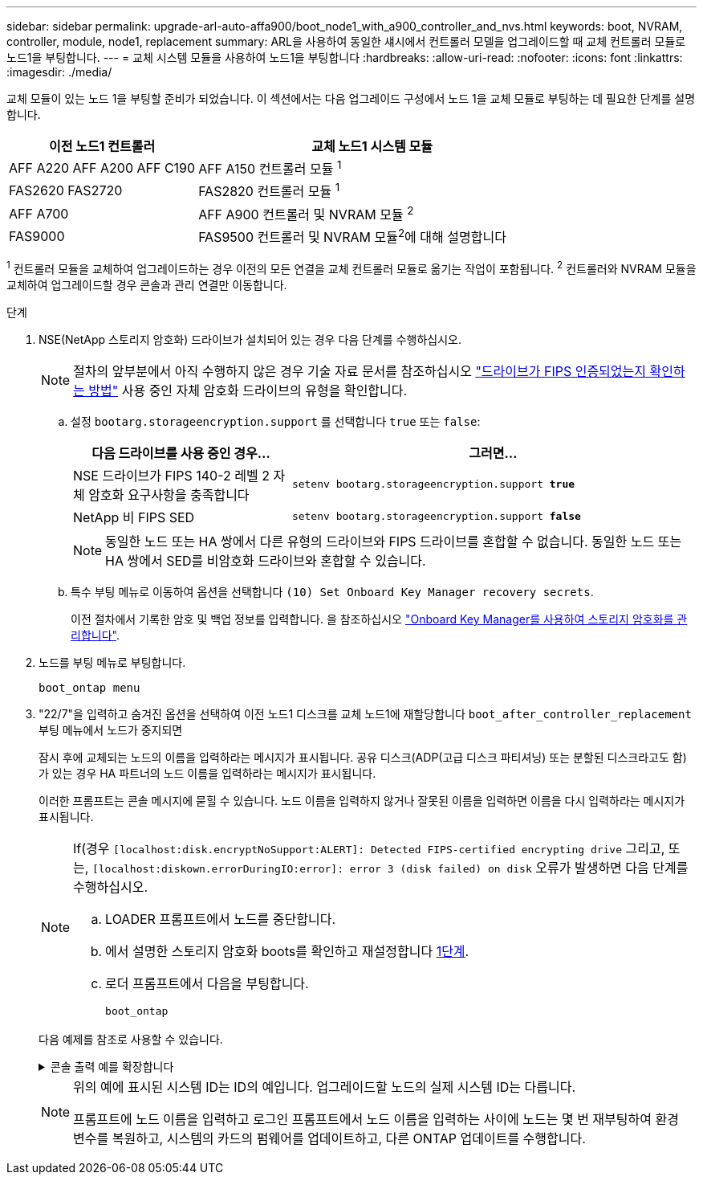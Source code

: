 ---
sidebar: sidebar 
permalink: upgrade-arl-auto-affa900/boot_node1_with_a900_controller_and_nvs.html 
keywords: boot, NVRAM, controller, module, node1, replacement 
summary: ARL을 사용하여 동일한 섀시에서 컨트롤러 모델을 업그레이드할 때 교체 컨트롤러 모듈로 노드1을 부팅합니다. 
---
= 교체 시스템 모듈을 사용하여 노드1을 부팅합니다
:hardbreaks:
:allow-uri-read: 
:nofooter: 
:icons: font
:linkattrs: 
:imagesdir: ./media/


[role="lead"]
교체 모듈이 있는 노드 1을 부팅할 준비가 되었습니다. 이 섹션에서는 다음 업그레이드 구성에서 노드 1을 교체 모듈로 부팅하는 데 필요한 단계를 설명합니다.

[cols="35,65"]
|===
| 이전 노드1 컨트롤러 | 교체 노드1 시스템 모듈 


| AFF A220
AFF A200
AFF C190 | AFF A150 컨트롤러 모듈 ^1^ 


| FAS2620
FAS2720 | FAS2820 컨트롤러 모듈 ^1^ 


| AFF A700 | AFF A900 컨트롤러 및 NVRAM 모듈 ^2^ 


| FAS9000 | FAS9500 컨트롤러 및 NVRAM 모듈^2^에 대해 설명합니다 
|===
^1^ 컨트롤러 모듈을 교체하여 업그레이드하는 경우 이전의 모든 연결을 교체 컨트롤러 모듈로 옮기는 작업이 포함됩니다.
^2^ 컨트롤러와 NVRAM 모듈을 교체하여 업그레이드할 경우 콘솔과 관리 연결만 이동합니다.

.단계
. NSE(NetApp 스토리지 암호화) 드라이브가 설치되어 있는 경우 다음 단계를 수행하십시오.
+

NOTE: 절차의 앞부분에서 아직 수행하지 않은 경우 기술 자료 문서를 참조하십시오 https://kb.netapp.com/onprem/ontap/Hardware/How_to_tell_if_a_drive_is_FIPS_certified["드라이브가 FIPS 인증되었는지 확인하는 방법"^] 사용 중인 자체 암호화 드라이브의 유형을 확인합니다.

+
.. 설정 `bootarg.storageencryption.support` 를 선택합니다 `true` 또는 `false`:
+
[cols="35,65"]
|===
| 다음 드라이브를 사용 중인 경우… | 그러면... 


| NSE 드라이브가 FIPS 140-2 레벨 2 자체 암호화 요구사항을 충족합니다 | `setenv bootarg.storageencryption.support *true*` 


| NetApp 비 FIPS SED | `setenv bootarg.storageencryption.support *false*` 
|===
+
[NOTE]
====
동일한 노드 또는 HA 쌍에서 다른 유형의 드라이브와 FIPS 드라이브를 혼합할 수 없습니다. 동일한 노드 또는 HA 쌍에서 SED를 비암호화 드라이브와 혼합할 수 있습니다.

====
.. 특수 부팅 메뉴로 이동하여 옵션을 선택합니다 `(10) Set Onboard Key Manager recovery secrets`.
+
이전 절차에서 기록한 암호 및 백업 정보를 입력합니다. 을 참조하십시오 link:manage_storage_encryption_using_okm.html["Onboard Key Manager를 사용하여 스토리지 암호화를 관리합니다"].



. 노드를 부팅 메뉴로 부팅합니다.
+
`boot_ontap menu`

. "22/7"을 입력하고 숨겨진 옵션을 선택하여 이전 노드1 디스크를 교체 노드1에 재할당합니다 `boot_after_controller_replacement` 부팅 메뉴에서 노드가 중지되면
+
잠시 후에 교체되는 노드의 이름을 입력하라는 메시지가 표시됩니다. 공유 디스크(ADP(고급 디스크 파티셔닝) 또는 분할된 디스크라고도 함)가 있는 경우 HA 파트너의 노드 이름을 입력하라는 메시지가 표시됩니다.

+
이러한 프롬프트는 콘솔 메시지에 묻힐 수 있습니다. 노드 이름을 입력하지 않거나 잘못된 이름을 입력하면 이름을 다시 입력하라는 메시지가 표시됩니다.

+
[NOTE]
====
If(경우 `[localhost:disk.encryptNoSupport:ALERT]: Detected FIPS-certified encrypting drive` 그리고, 또는, `[localhost:diskown.errorDuringIO:error]: error 3 (disk failed) on disk` 오류가 발생하면 다음 단계를 수행하십시오.

.. LOADER 프롬프트에서 노드를 중단합니다.
.. 에서 설명한 스토리지 암호화 boots를 확인하고 재설정합니다 <<A900_boot_node1,1단계>>.
.. 로더 프롬프트에서 다음을 부팅합니다.
+
`boot_ontap`



====
+
다음 예제를 참조로 사용할 수 있습니다.

+
.콘솔 출력 예를 확장합니다
[%collapsible]
====
[listing]
----
LOADER-A> boot_ontap menu
.
.
<output truncated>
.
All rights reserved.
*******************************
*                             *
* Press Ctrl-C for Boot Menu. *
*                             *
*******************************
.
<output truncated>
.
Please choose one of the following:

(1)  Normal Boot.
(2)  Boot without /etc/rc.
(3)  Change password.
(4)  Clean configuration and initialize all disks.
(5)  Maintenance mode boot.
(6)  Update flash from backup config.
(7)  Install new software first.
(8)  Reboot node.
(9)  Configure Advanced Drive Partitioning.
(10) Set Onboard Key Manager recovery secrets.
(11) Configure node for external key management.
Selection (1-11)? 22/7

(22/7)                          Print this secret List
(25/6)                          Force boot with multiple filesystem disks missing.
(25/7)                          Boot w/ disk labels forced to clean.
(29/7)                          Bypass media errors.
(44/4a)                         Zero disks if needed and create new flexible root volume.
(44/7)                          Assign all disks, Initialize all disks as SPARE, write DDR labels
.
.
<output truncated>
.
.
(wipeconfig)                        Clean all configuration on boot device
(boot_after_controller_replacement) Boot after controller upgrade
(boot_after_mcc_transition)         Boot after MCC transition
(9a)                                Unpartition all disks and remove their ownership information.
(9b)                                Clean configuration and initialize node with partitioned disks.
(9c)                                Clean configuration and initialize node with whole disks.
(9d)                                Reboot the node.
(9e)                                Return to main boot menu.



The boot device has changed. System configuration information could be lost. Use option (6) to restore the system configuration, or option (4) to initialize all disks and setup a new system.
Normal Boot is prohibited.

Please choose one of the following:

(1)  Normal Boot.
(2)  Boot without /etc/rc.
(3)  Change password.
(4)  Clean configuration and initialize all disks.
(5)  Maintenance mode boot.
(6)  Update flash from backup config.
(7)  Install new software first.
(8)  Reboot node.
(9)  Configure Advanced Drive Partitioning.
(10) Set Onboard Key Manager recovery secrets.
(11) Configure node for external key management.
Selection (1-11)? boot_after_controller_replacement

This will replace all flash-based configuration with the last backup to disks. Are you sure you want to continue?: yes

.
.
<output truncated>
.
.
Controller Replacement: Provide name of the node you would like to replace:<nodename of the node being replaced>
Changing sysid of node node1 disks.
Fetched sanown old_owner_sysid = 536940063 and calculated old sys id = 536940063
Partner sysid = 4294967295, owner sysid = 536940063
.
.
<output truncated>
.
.
varfs_backup_restore: restore using /mroot/etc/varfs.tgz
varfs_backup_restore: attempting to restore /var/kmip to the boot device
varfs_backup_restore: failed to restore /var/kmip to the boot device
varfs_backup_restore: attempting to restore env file to the boot device
varfs_backup_restore: successfully restored env file to the boot device wrote key file "/tmp/rndc.key"
varfs_backup_restore: timeout waiting for login
varfs_backup_restore: Rebooting to load the new varfs
Terminated
<node reboots>

System rebooting...

.
.
Restoring env file from boot media...
copy_env_file:scenario = head upgrade
Successfully restored env file from boot media...
Rebooting to load the restored env file...
.
System rebooting...
.
.
.
<output truncated>
.
.
.
.
WARNING: System ID mismatch. This usually occurs when replacing a boot device or NVRAM cards!
Override system ID? {y|n} y
.
.
.
.
Login:
----
====
+
[NOTE]
====
위의 예에 표시된 시스템 ID는 ID의 예입니다. 업그레이드할 노드의 실제 시스템 ID는 다릅니다.

프롬프트에 노드 이름을 입력하고 로그인 프롬프트에서 노드 이름을 입력하는 사이에 노드는 몇 번 재부팅하여 환경 변수를 복원하고, 시스템의 카드의 펌웨어를 업데이트하고, 다른 ONTAP 업데이트를 수행합니다.

====


